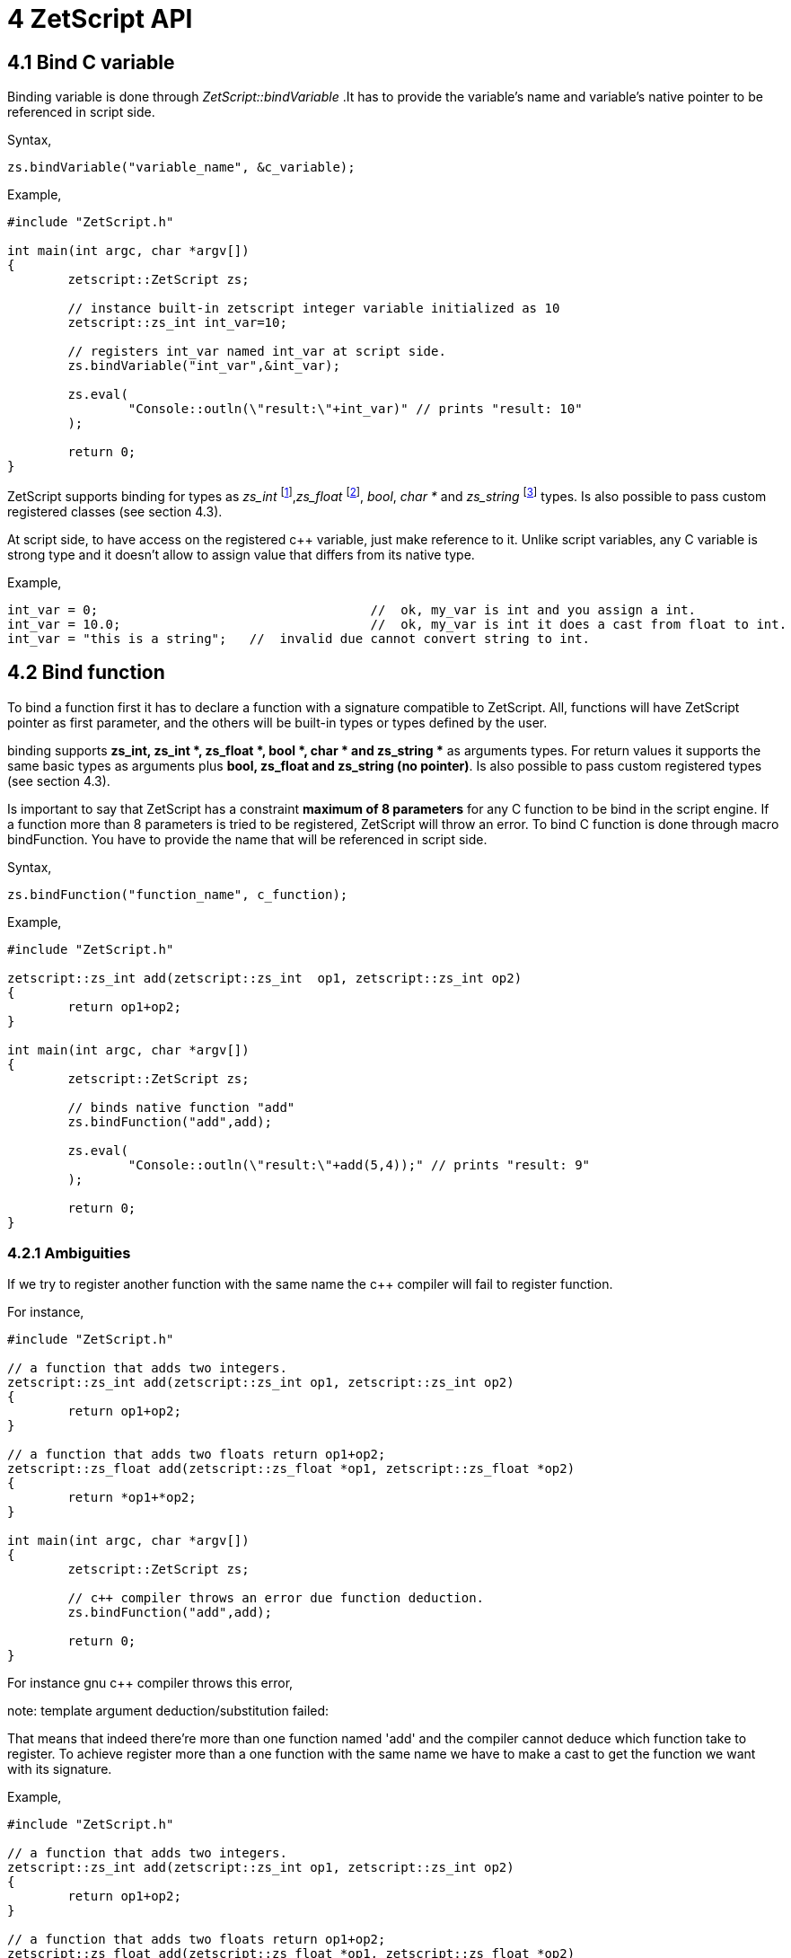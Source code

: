= 4 ZetScript API

== 4.1 Bind C variable

Binding variable is done through _ZetScript::bindVariable_ .It has to provide the variable's name and variable's native pointer to be referenced in script side. 

Syntax,

[source,c++]
zs.bindVariable("variable_name", &c_variable);

Example,

[source,c++]
----
#include "ZetScript.h"

int main(int argc, char *argv[])
{
	zetscript::ZetScript zs;  			
	
	// instance built-in zetscript integer variable initialized as 10
	zetscript::zs_int int_var=10;		
	
	// registers int_var named int_var at script side.
 	zs.bindVariable("int_var",&int_var); 
 	
 	zs.eval(
 		"Console::outln(\"result:\"+int_var)" // prints "result: 10"
 	);
 	
 	return 0;
}
----

ZetScript supports binding for types as _zs_int_ footnote:[zs_int is a buil-in type that acts as integer],_zs_float_ footnote:[zs_float is a built-in type that acts as float single-precision (default) or double-presicion ], _bool_, _char *_ and _zs_string_ footnote:[zs_string is built-in type that acts as string ] types. Is also possible to pass custom registered classes (see section 4.3).

At script side, to have access on the registered c++ variable, just make reference to it. Unlike script variables, any C variable is strong type and it doesn't allow to assign value that differs from its native type.

Example,

[source,zetscript]
int_var = 0; 					//  ok, my_var is int and you assign a int.
int_var = 10.0; 				//  ok, my_var is int it does a cast from float to int.
int_var = "this is a string"; 	//  invalid due cannot convert string to int.

== 4.2 Bind function

To bind a function first it has to declare a function with a signature compatible to ZetScript. All, functions will have ZetScript pointer as first parameter, and the others will be built-in types or types defined by the user. 

binding supports *zs_int, zs_int *, zs_float *, bool *, char * and zs_string ** as arguments types. For return values it supports the same basic types as arguments plus *bool, zs_float and zs_string (no pointer)*. Is also possible to pass custom registered types (see section 4.3).

Is important to say that ZetScript has a constraint *maximum of 8 parameters* for any C function to be bind in the script engine. If a function more than 8 parameters is tried to be registered, ZetScript will throw an error. To bind C function is done through macro bindFunction. You have to provide the name that will be referenced in script side.

Syntax,

[source,c++]
zs.bindFunction("function_name", c_function);

Example,

[source,c++]
----
#include "ZetScript.h"

zetscript::zs_int add(zetscript::zs_int  op1, zetscript::zs_int op2)
{
	return op1+op2;
}

int main(int argc, char *argv[])
{
	zetscript::ZetScript zs;
	
	// binds native function "add"
	zs.bindFunction("add",add);
	
 	zs.eval(
 		"Console::outln(\"result:\"+add(5,4));" // prints "result: 9"
 	);
	 
 	return 0;
} 
---- 
 
=== 4.2.1 Ambiguities

If we try to register another function with the same name the c++ compiler will fail to register function.

For instance,

[source, c++]
----
#include "ZetScript.h"

// a function that adds two integers.
zetscript::zs_int add(zetscript::zs_int op1, zetscript::zs_int op2)
{ 
	return op1+op2;
}

// a function that adds two floats return op1+op2;
zetscript::zs_float add(zetscript::zs_float *op1, zetscript::zs_float *op2)
{ 
	return *op1+*op2;
}

int main(int argc, char *argv[])
{
	zetscript::ZetScript zs;
	
	// c++ compiler throws an error due function deduction.
 	zs.bindFunction("add",add);
 	
 	return 0;
}
----

For instance gnu c++ compiler throws this error,

note: template argument deduction/substitution failed:

That means that indeed there're more than one function named 'add' and the compiler cannot deduce which function take to register. To achieve register more than a one function with the same name we have to make a cast to get the function we want with its signature.

Example,

[source,c++]
----
#include "ZetScript.h"

// a function that adds two integers.
zetscript::zs_int add(zetscript::zs_int op1, zetscript::zs_int op2)
{
	return op1+op2;
}

// a function that adds two floats return op1+op2;
zetscript::zs_float add(zetscript::zs_float *op1, zetscript::zs_float *op2)
{ 
	return *op1+*op2;
} 

int main(int argc, char *argv[])
{
	zetscript::ZetScript zs; 	

 	// register function add(int,int)
	zs.bindFunction("add",static_cast<int (*)(int,int)>(add));
	
	 // register function add(float *,float *)
 	zs.bindFunction("add",static_cast<float (*)(float *,float *)>(add));

 	zs.eval(
 		"Console::outln(\"result:\"+add(5,4));" // prints "result:9"
 		"Console::outln(\"result:\"+add(0.5,4.6));" // prints "result:5.1"
 	);
 
 	return 0;
}
----

== 4.3 Bind types

== 4.3.1 Bind static type

Binding a native class or type as static it means it's not instantiable in the script side , so it cannot use *new* keyword.
To bind type as static is done through *bindType* function by passing the type as template and the name that will be referenced in the script.

Example,

 zs.bindType<type_class>("name_class");
 
The following code shows an example of a registering a C++ class,

[source,c++]
----
class MyClass{
public:
	int data1;
	void init(int arg){
		printf("data1 is initialized as %i\n",arg);
		this->data1=arg;
	}

	void function1(int arg){
 		this->data1 = arg;
 		printf("c++ argument is %i\n",this->data1);
 	}
};
----
List 4.1

Using the list 4.1, to bind MyClass as static (i.e no instantiable) in script side is proceded as follows,

[source,c++]
----
void main(argc, char *argv[])
{
	zetscript::ZetScript zs;
	
 	//register MyClass as static (i.e no instantiable) in script side.
 	zs.bindType<MyClass>("MyClass");
 	
 	return 0;
 }
----

In the following example it evals a code to try instance MyClass type but it will throw an error that MyClass is not instanciable because is static,

[source,c++]
----
void main(argc, char *argv[])
{
	zetscript::ZetScript zs;
	
 	//register MyClass as static (i.e no instantiable) in script side.
 	zs.bindType<MyClass>("MyClass");

	 	
	// It throws an error that MyClass is not instanciable because is static
 	zs.eval(
 		"var myclass= new MyClass();"
 	);
 	
 	return 0;
 }
----

In order to use a MyClass instantiation it has to be done in the C++ aplication. 

For example,

[source,c++]
----

MyClass *my_class=NULL;

// interface function to get MyClass instantiation
MyClass *getMyClass(){
	return 	my_class;
}


void main(argc, char *argv[])
{
	zetscript::ZetScript zs;
	
	// create MyClass instantiation from C++
	my_class=new MyClass();
	
	
 	//register MyClass as static (i.e no instantiable) in script side.
 	zs.bindType<MyClass>("MyClass");
 	
 	 //register function interface to get MyClass instantiation
 	zs.bindFunction("getMyClass",getMyClass);
 	
 	
	// It get MyClass reference
 	zs.eval(
 		"var my_class= getMyClass();" 
 	);
 	
 	// delete MyClass instantiation from C++
 	delete my_class;
 	
 	return 0;
 }
----
 
Note: Is valuable to see that static types are safety because never are created in the script side, they are created by the C++ side 
 
== 4.3.2 Bind instantiable type

Binding class or type as instantiable means that can it be instanced in the script side by using *new* keyword. To bind a instantiable type is done through *bindType* passing the type as template,the name and the interface new/delete functions,

Example,

 zs.bindType<MyClass>("MyClass",new_function, delete_function);

Using the list 4.1, to bind MyClass as instanciable in script side is proceded as follows,

[source,c++]
----

MyClass *MyClass_New(){
	return new MyClass(); 
}

void MyClass_Delete(MyClass *_this){
	delete _this;
}


void main(argc, char *argv[])
{
	zetscript::ZetScript zs;

	//register MyClass as instantiable type in script side.
	zs.bindType<MyClass>("MyClass",MyClass_New,MyClass_Delete); 
	
	// It instances MyClass
 	zs.eval(
 		"var my_class= getMyClass();" 
 	);
	
	return 0;
}
----

 
=== 4.3.3 Delete C Class

ZetScript it has a garbage collector to delete unreferenced script variables when the end of scope is reached but it keeps alive its internal native pointer to avoid unintended segmentation faults. So to avoid memory leaks due this issue, the user has to delete manually any instanced C Class variable with delete keyword. The following code shows an example of using delete keyword,

 delete myclass; // script and c variable is destroyed.
 
 
 
=== 4.4 Bind members

=== 4.4.1 Bind Function Member

The binding of variable member is done like binding c function but in this case is done through the macro function register_C_FunctionMember. You have to provide the type class, the string name that will be referenced in script side and the function object reference.

register_C_FunctionMember<ObjectType>("function_name",&ObjectType::function_name);

As an example, the following code registers function member MyClass::function1 seen on List 4.1

register_C_FunctionMember<MyClass>("function1",&MyClass::function1);

And then it can access to function1 member through field access ('.')

var myclass= new MyClass(); 

myclass.function1(10); // prints "c++ argument is10"

=== 4.4.2 Bind function constructor

ZetScript always calls default C++ constructor when a variable is instanced with C++ type. ZetScript has no support of parameterized constructors but, instead, it can be done by registering a function with same name as the class name registered. As an example, the following code registers function member MyClass::init seen on List 4.1 as constructor3
,
register_C_FunctionMember<MyClass>("MyClass",&MyClass::init);

And then, when variable is intancedwe can instance the class passing a integer as parameter to the c contructor

var myclass= new MyClass(10); // prints "data1 is initialized as 10"

4.3.6 Inheritance

Inherited classes needs to know its base classes in order to register its parent variables
and symbols already registered with the functions already seen in the section 4.3.3 and
4.3.4 respectively. To tell the which base class has an inherited class is done through
class_C_baseof with two parameters: The first parameter as the inherited class type
and second parameter as its base class type.
Syntax,
class_C_baseof<class, base_class>();
If for example we want to register MyClassExtend and tell that is base of MyClass Is
done with the following snipped,
class MyClassExtend:public MyClass{
public:
 float data2;
 void function2(float * arg){
 this->data2 = *arg;
 printf("Float argument is %.02f\n",this->data2);
 }
};
register_C_Class<MyClassExtend>("MyClassExtend"); // register MyClassExtend
class_C_baseof<MyClassExtend,MyClass>();
List 4.2

3
 Note that the name of the function is the same as the name of the class



=== 4.4 Bind member variable

The binding of variable member is done through the macro function *bindMemberVariable*. You have to provide the type class, the string name that
will be referenced in script side and variable object reference.
Sintax,
register_C_VariableMember<ObjectType>("variable_name",&ObjectType::variable_name);
As an example, the following code register variable member MyClass::data1 seen on
List 4.1,
register_C_VariableMember<MyClass>("data1",&MyClass::data1);
And then it can access to data1 member through field access ('.')
var myclass= new MyClass();
print("data1"+myclass.data1);
 
 4.4 Inheritance script class from c++ class
An important feature of ZetScript is that it supports c++ class inheritance for any in
script class and the this (section 3.9) and super (seccion 3.9.5.1) keywords works as a
normal behavior
For example, we could inherit MyClassExtend from 4.2 that is shown in the following
code,
class ScriptMyClassExtended: MyClassExtend{
 function function1(arg1){
 print("script argument is "+arg1)
 super(this.data1+arg1); // calls function1 c++
 }
}
var myclass=new ScriptMyClassExtend(10);
Myclass.function1(5);
It prints,
data1 is initialized as 10
script argument is 5
c++ argument is 15 

Complete example
#include "CZetScript.h"
using namespace zetscript;
class MyClass{
public:
 int data1;
 void init(int arg){
 printf("data1 is initialized as %i\n",arg);
 this->data1=arg;
 }
 void function1(int arg){
 this->data1 = arg;
 printf("c++ argument is %i\n",this->data1);
 }
};
class MyClassExtend:public MyClass{
public:
 float data2;
 void function2(float *arg){
 this->data2 = *arg;
 printf("Float argument is %.02f\n",this->data2);
 }
};
int main(){
 CZetScript *zs = CZetScript::getInstance(); // instance zetscript

 register_C_Class<MyClass>("MyClass"); //register MyClass as MyClass in script side
 register_C_Class< MyClassExtend >("MyClassExtend"); // register MyClassExtend
 class_C_baseof<MyClassExtend,MyClass>();

 // register MyClass::constructor
 register_C_FunctionMember<MyClass>("MyClass",&MyClass::init);
 //reg MyClass:: data1
 register_C_VariableMember<MyClass>("data1",&MyClass::data1);
 //reg MyClass:: function1
 register_C_FunctionMember<MyClass>("function1",&MyClass::function1);

 // eval print
 if(!zs->eval(
 "class ScriptMyClassExtend: MyClassExtend{\n"
 "function function1(arg1){\n"
 "print(\"script argument is \"+arg1);\n"
 "super(this.data1+arg1); // calls function1 c++\n"
 "}\n"
 "};\n"
 "var myclass=new ScriptMyClassExtend(10);\n"
 "myclass.function1(5);\n"
 "delete myclass; // script and c variable is destroyed.\n"
 )){
 fprintf(stderr,CZetScript::getInstance()->getErrorMsg());
 }
 return 0;
}

4.5 Call script function in C++
To bind script call in c++ it can be done through bind_function passing the function type
as template parameter and the function name as parameter4
. It can bind a script
function member from an already instanced object.
Example,
#include "CZetScript.h"
using namespace zetscript;
int main(){
 CZetScript *zs = CZetScript::getInstance(); // instance zetscript
 zs->eval(
 "class Test{"
 " var data1;"
 " function function1(arg){"
 " print(\"calling Test.Function:\"+arg);"
 " }"
 "};"
 ""
 "function delete_test(){"
 " delete test;"
 " print(\"test variable was deleted\");"
 "}"
 ""
 "var test=new Test();"
 );
 // delete_test function is evaluated now test variable is instanced as Test type, so it can
 // bind test.function1

// instance function delete_test function.
std::function<void()> * delete_test=bind_function<void()>("delete_test");
// instance member function test.function1.
std::function<void(int)> * test_function1=bind_function<void (int)>("test.function1");
 (*test_function1)(10); // it calls "test.function" member function with 10 as parameter.
 (*delete_test)(); // it calls "delete_test" function with no parameters
 // delete functions when they are used anymore
 delete test_function1;
 delete delete_test;
}

4 C++ function binding is limited by a maximum of 6 parameters

5 Metamethods
Metamethods are special functions members that links with operators seen on section
section 3.6. ZetScript metamethods can be static or member function5
 depending
whether the operation affects or not the object itself.
ZetScript supports the following metamethods:
* _equ
* _not_equ
* _lt
* _lte
* _gt
* _gte
* _not
* _neg
* _add
* _div
* _mul
* _mod
* _and
* _or
* _xor
* _shl
* _shr
* _set

5
 On script side, static function is defined as member function, but user should not access on
variable/function members as well it happens on c++ static function.


5.1 _equ (aka ==)
@Description: Performs relational equal operation.
@Param1 : 1st operand.
@Param2 : 2nd operand.
@Returns : true if equal, false otherwise.
Script Example
Example how to use _equ metamethod within script class,
class MyNumber{
 var num;
 function MyNumber(_n){
 this.num=_n;
 }
 function _equ(op1, op2){
 return op1.num==op2.num;
 }
};
var n1 = new MyNumber (1), n2=new MyNumber (1);

if(n1==n2){ // we use here the metamethod ==
 print("n1 ("+n1.num+") is equal to n2 ("+n2.num+")");
} 

C++ Example
The same it can be done with C++. The C++ metamethod function associated with
must be static.
#include "CZetScript.h"
using namespace zetscript;
class MyNumber{
public:
 int num;
 MyNumber(){
 this->num=0;
 }
 void set(int _n){
 this->num=_n;
 }
 static bool _equ(MyNumber *op1, MyNumber *op2){
 return op1->num == op2->num;
 }
};
int main(){
 CZetScript *zs = CZetScript::getInstance();
 // register class MyNumber
 register_C_Class<MyNumber>("MyNumber");
 // register variable member num
 register_C_VariableMember<MyNumber>("num",&MyNumber::num);
 // register constructor through function MyNumber::set
 register_C_FunctionMember<MyNumber>("MyNumber",&MyNumber:: set);
 // register static function _equ as metamethod
 register_C_StaticFunctionMember<MyNumber>("_equ",&MyNumber::_equ);
 if(!zs->eval(
"var n1 = new MyNumber (1), n2=new MyNumber (1); \n "
"if(n1==n2){ // we use here the metamethod ==\n "
" print(\"n1 (\"+n1.num+\") is equal to n2 (\"+n2.num+\")\");\n "
"}\n"
 )){
 fprintf(stderr,ZS_GET_ERROR_MSG());
 }
 return 0;
}

5.2 _nequ (aka !=)
@Description: Performs relational not equal operation.
@Param1 : 1st operand.
@Param2 : 2nd operand.
@Returns : true if not equal, false otherwise.
Script Example
Example how to use _nequ metamethod within script class,
class MyNumber{
 var num;
 function MyNumber(_n){
 this.num=_n;
 }
 function _nequ(op1, op2){
 return op1.num!=op2.num;
 }
};
var n1 = new MyNumber (1), n2=new MyNumber (0);
if(n1!=n2){
 print("n1 ("+n1.num+") is not equal to n2 ("+n2.num+")");
} 

C++ Example
The same it can be done with C++. The C++ metamethod function associated with
must be static.
#include "CZetScript.h"
using namespace zetscript;
class MyNumber{
public:
 int num;
 MyNumber(){
 this->num=0;
 }
 void set(int _n){
 this->num=_n;
 }
 static bool _nequ(MyNumber *op1, MyNumber *op2){
 return op1->num != op2->num;
 }
};
int main(){
 CZetScript *zs = CZetScript::getInstance();
 // register class MyNumber
 register_C_Class<MyNumber>("MyNumber");
 // register variable member num
 register_C_VariableMember<MyNumber>("num",&MyNumber::num);
 // register constructor through function MyNumber::set
 register_C_FunctionMember<MyNumber>("MyNumber",&MyNumber:: set);
 // register static function _not_equ as metamethod
 register_C_StaticFunctionMember<MyNumber>("_nequ",&MyNumber::_nequ);
 if(!zs->eval(
"var n1 = new MyNumber (1), n2=new MyNumber (0); \n "
"if(n1!=n2){ // we use here the metamethod != \n "
" print(\"n1 (\"+n1.num+\") is not equal to n2 (\"+n2.num+\")\");\n "
"}\n"
 )){
 fprintf(stderr,ZS_GET_ERROR_MSG());
 }
 return 0;
} 

5.3 _lt (aka <)
@Description: Performs relational less equal operation.
@Param1 : 1st operand.
@Param2 : 2nd operand.
@Returns : true if less equal, false otherwise.
Script Example
Example how to use _lt metamethod within script class,
class MyNumber{
 var num;
 function MyNumber(_n){
 this.num=_n;
 }
 function _lt(op1, op2){
 return op1.num<op2.num;
 }
};
var n1 = new MyNumber (0), n2=new MyNumber (1);
if(n1<n2){
 print("n1 ("+n1.num+") is less than n2 ("+n2.num+")");
} 

C++ Example
The same it can be done with C++. The C++ metamethod function associated with
must be static.
#include "CZetScript.h"
using namespace zetscript;
class MyNumber{
public:
 int num;
 MyNumber(){
 this->num=0;
 }
 void set(int _n){
 this->num=_n;
 }
 static bool _lt(MyNumber *op1, MyNumber *op2){
 return op1->num < op2->num;
 }
};
int main(){
 CZetScript *zs = CZetScript::getInstance();
 // register class MyNumber
 register_C_Class<MyNumber>("MyNumber");
 // register variable member num
 register_C_VariableMember<MyNumber>("num",&MyNumber::num);
 // register constructor through function MyNumber::set
 register_C_FunctionMember<MyNumber>("MyNumber",&MyNumber:: set);
 // register static function _lt as metamethod
 register_C_StaticFunctionMember<MyNumber>("_lt",&MyNumber::_lt);
 if(!zs->eval(
 "var n1 = new MyNumber (0), n2=new MyNumber (1);\n"
"if(n1<n2){ \n "
" print(\"n1 (\"+n1.num+\") is less than n2 (\"+n2.num+\")\");\n "
"}\n"
 )){
 fprintf(stderr,ZS_GET_ERROR_MSG());
 }
 return 0;
}

5.4 _lte (aka <=)
@Description: Performs relational less equal operation.
@Param1 : 1st operand.
@Param2 : 2nd operand.
@Returns : true if less equal, false otherwise.
Script Example
Example how to use _lte metamethod within script class,
class MyNumber{
 var num;
 function MyNumber(_n){
 this.num=_n;
 }
 function _lte(op1, op2){
 return op1.num<=op2.num;
 }
};
var n1 = new MyNumber (1), n2=new MyNumber (1);
if(n1<=n2){
 print("n1 ("+n1.num+") is less equal than n2 ("+n2.num+")");
} 

C++ Example
The same it can be done with C++. The C++ metamethod function associated with
must be static.
#include "CZetScript.h"
using namespace zetscript;
class MyNumber{
public:
 int num;
 MyNumber(){
 this->num=0;
 }
 void set(int _n){
 this->num=_n;
 }
 static bool _lte (MyNumber *op1, MyNumber *op2){
 return op1->num <= op2->num;
 }
};
int main(){
 CZetScript *zs = CZetScript::getInstance();
 // register class MyNumber
 register_C_Class<MyNumber>("MyNumber");
 // register variable member num
 register_C_VariableMember<MyNumber>("num",&MyNumber::num);
 // register constructor through function MyNumber::set
 register_C_FunctionMember<MyNumber>("MyNumber",&MyNumber:: set);
 // register static function _lte as metamethod
 register_C_StaticFunctionMember<MyNumber>("_lte",&MyNumber::_lte);
 if(!zs->eval(
"var n1 = new MyNumber (1), n2=new MyNumber (1);\n"
"if(n1<=n2){\n"
" print(\"n1 (\"+n1.num+\") is less equal than n2 (\"+n2.num+\")\");\n"
"}\n"
 )){
 fprintf(stderr,ZS_GET_ERROR_MSG());
 }
 return 0;
}

5.5 _gt (aka >)
@Description: Performs relational greater operation.
@Param1 : 1st operand.
@Param2 : 2nd operand.
@Returns : true if greater, false otherwise.
Script Example
Example how to use _gt metamethod within script class,
class MyNumber{
 var num;
 function MyNumber(_n){
 this.num=_n;
 }
 function _gt(op1, op2){
 return op1.num>op2.num;
 }
};
var n1 = new MyNumber (1), n2=new MyNumber (0);
if(n1>n2){
 print("n1 ("+n1.num+") is greater than n2 ("+n2.num+")");
}

C++ Example
The same it can be done with C++. The C++ metamethod function associated with
must be static.
#include "CZetScript.h"
using namespace zetscript;
class MyNumber{
public:
 int num;
 MyNumber(){
 this->num=0;
 }
 void set(int _n){
 this->num=_n;
 }
 static bool _gt(MyNumber *op1, MyNumber *op2){
 return op1->num > op2->num;
 }
};
int main(){
 CZetScript *zs = CZetScript::getInstance();
 // register class MyNumber
 register_C_Class<MyNumber>("MyNumber");
 // register variable member num
 register_C_VariableMember<MyNumber>("num",&MyNumber::num);
 // register constructor through function MyNumber::set
 register_C_FunctionMember<MyNumber>("MyNumber",&MyNumber:: set);
 // register static function _gt as metamethod
 register_C_StaticFunctionMember<MyNumber>("_gt",&MyNumber::_gt);
 if(!zs->eval(
"var n1 = new MyNumber (1), n2=new MyNumber (0);\n"
"if(n1>n2){ \n"
" print(\"n1 (\"+n1.num+\") is greater than n2 (\"+n2.num+\")\");\n"
"}\n"
 )){
 fprintf(stderr,ZS_GET_ERROR_MSG());
 }
 return 0;
}

5.6 _gte (aka >=)
@Description: Performs relational greater equal operation.
@Param1 : 1st operand.
@Param2 : 2nd operand.
@Returns : true if greater equal, false otherwise.
Script Example
Example how to use _gte metamethod within script class,
class MyNumber{
 var num;
 function MyNumber(_n){
 this.num=_n;
 }
 function _gte(op1, op2){
 return op1.num>=op2.num;
 }
};
var n1 = new MyNumber (1), n2=new MyNumber (1);
if(n1>=n2){
 print("n1 ("+n1.num+") is greater equal than n2 ("+n2.num+")");
} 

C++ Example
The same it can be done with C++. The C++ metamethod function associated with
must be static.
#include "CZetScript.h"
using namespace zetscript;
class MyNumber{
public:
 int num;
 MyNumber(){
 this->num=0;
 }
 void set(int _n){
 this->num=_n;
 }
 static bool _gte(MyNumber *op1, MyNumber *op2){
 return op1->num >= op2->num;
 }
};
int main(){
 CZetScript *zs = CZetScript::getInstance();
 // register class MyNumber
 register_C_Class<MyNumber>("MyNumber");
 // register variable member num
 register_C_VariableMember<MyNumber>("num",&MyNumber::num);
 // register constructor through function MyNumber::set
 register_C_FunctionMember<MyNumber>("MyNumber",&MyNumber:: set);
 // register static function _gte as metamethod
 register_C_StaticFunctionMember<MyNumber>("_gte",&MyNumber::_gte);
 if(!zs->eval(
"var n1 = new MyNumber (1), n2=new MyNumber (1); \n "
"if(n1>=n2){ \n "
" print(\"n1 (\"+n1.num+\") is greater equal than n2 (\"+n2.num+\")\");\n "
"}\n"
 )){
 fprintf(stderr,ZS_GET_ERROR_MSG());
 }
 return 0;
}

5.7 static _not (aka !)
@Description: Performs a not operation.
@Param1 : Object custom class type.
@Returns : A Boolean type as a result of not operation.
Script Example
Example how to use _not metamethod within script class,
class MyBoolean{
 var b;

 function MyBoolean(_b){
 this.b=_b;
 }
 function _not(_op){
 return !_op.b;
 }
};
var b = new MyBoolean (false);
if(!b){
 print("b was false");
} 

C++ Example
The same it can be done with C++. The C++ metamethod function associated with
must be static.
#include "CZetScript.h"
using namespace zetscript;
class MyBoolean{
public:
 bool b;
 MyBoolean (){
 this->b=false;
 }
 void set(bool _b){
 this->b=_b;
 }
 static bool _not(MyBoolean *op1){
 return !op1->b;
 }
};
int main(){
 CZetScript *zs = CZetScript::getInstance();
 // register class MyNumber
 register_C_Class< MyBoolean >("MyBoolean");
 // register variable member num
 register_C_VariableMember<MyBoolean>("b", &MyBoolean::b);
 // register constructor through function MyNumber::set
 register_C_FunctionMember<MyBoolean>("MyBoolean", &MyBoolean:: set);
 // register static function _not as metamethod
 register_C_StaticFunctionMember<MyBoolean>("_not", &MyBoolean::_not);
 if(!zs->eval(
"var b = new MyBoolean (false);\n"
"if(!b){ \n"
" print(\"b was false\");\n"
"}\n"
 )){
 fprintf(stderr,ZS_GET_ERROR_MSG());
 }
 return 0;
} 

5.8 _neg (aka -)
@Description: Performs negate operation.
@Param1 : operand to negate.
@Returns : A new object custom class type with result of negate
operation.
Script Example
Example how to use _neg metamethod within script class,
class MyNumber{
 var num;
 function MyNumber(_n){
 this.num=_n;
 }
 function _neg(op1){
 return new MyNumber(-op1.num);
 }
};
var n1 = new MyNumber (1);
var n2 = -n1;
print("neg of n1 ("+n1.num+") is ("+n2.num+")"); 


C++ Example
The same it can be done with C++. The C++ metamethod function associated with
must be static.
#include "CZetScript.h"
using namespace zetscript;
class MyNumber{
public:
 int num;
 MyNumber(){
 this->num=0;
 }
 MyNumber(int _num){
 this->num=_num;
 }
 void set(int _n){
 this->num=_n;
 }
 static MyNumber * _neg(MyNumber *op1){
 return new MyNumber(-op1->num);
 }
};
int main(){
 CZetScript *zs = CZetScript::getInstance();
 // register class MyNumber
 register_C_Class<MyNumber>("MyNumber");
 // register variable member num
 register_C_VariableMember<MyNumber>("num",&MyNumber::num);
 // register constructor through function MyNumber::set
 register_C_FunctionMember<MyNumber>("MyNumber",&MyNumber:: set);
 // register static function _neg as metamethod
 register_C_StaticFunctionMember<MyNumber>("_neg",&MyNumber::_neg);
 if(!zs->eval (
"var n1 = new MyNumber (1);\n"
"var n2 = -n1;\n"
"print(\"neg of n1 (\"+n1.num+\") is (\"+n2.num+\")\");\n"
 )){
 fprintf(stderr,ZS_GET_ERROR_MSG());
 }
 return 0;
}

5.9 _add (aka +)
@Description: Performs add operation.
@Param1 : 1st operand.
@Param2 : 2nd operand.
@Returns : A new object custom class type with result add operation.
Script Example
Example how to use _add metamethod within script class,
class MyNumber{
 var num;
 function MyNumber(_n){
 this.num=_n;
 }
 function _add(op1,op2){
 return new MyNumber(op1.num+op2.num);
 }
};
var n1 = new MyNumber (20);
var n2 = new MyNumber (10);
var n3 =n1+n2;
print("n1 ("+n1.num+") n2 ("+n2.num+") = "+n3.num);

C++ Example
The same it can be done with C++. The C++ metamethod function associated with
must be static.
#include "CZetScript.h"
using namespace zetscript;
class MyNumber{
public:
 int num;
 MyNumber(){
 this->num=0;
 }
 MyNumber(int _n){
 this->num=_n;
 }
 void set(int _n){
 this->num=_n;
 }
 static MyNumber * _add(MyNumber *op1, MyNumber *op2){
 return new MyNumber(op1->num + op2->num);
 }
};
int main(){
 CZetScript *zs = CZetScript::getInstance();
 // register class MyNumber
 register_C_Class<MyNumber>("MyNumber");
 // register variable member num
 register_C_VariableMember<MyNumber>("num",&MyNumber::num);
 // register constructor through function MyNumber::set
 register_C_FunctionMember<MyNumber>("MyNumber",&MyNumber:: set);
 // register static function _add as metamethod
 register_C_StaticFunctionMember<MyNumber>("_add",&MyNumber::_add);
 if(!zs->eval(
"var n1 = new MyNumber (20);\n"
"var n2 = new MyNumber (10); \n"
"var n3 =n1+n2; \n "
"print(\"n1 (\"+n1.num+\") + n2 (\"+n2.num+\") = \"+n3.num);\n"
 )){
 fprintf(stderr,ZS_GET_ERROR_MSG());
 }
 return 0;
} 

5.10 _div (aka /)
@Type: Static
@Description: Performs divide operation.
@Param1 : 1st operand.
@Param2 : 2nd operand.
@Returns : A new object custom class type with result divide
operation.
Script Example
Example how to use metamethod _div within script class,
class MyNumber{
 var num;
 function MyNumber(_n){
 this.num=_n;
 }
 function _div(op1,op2){
 return new MyNumber(op1.num/op2.num);
 }
};
var n1 = new MyNumber (20);
var n2 = new MyNumber (10);
var n3 =n1/n2;
print("n1 ("+n1.num+") / n2 ("+n2.num+") = "+n3.num);


C++ Example
The same it can be done with C++. The C++ metamethod function associated with
must be static.
#include "CZetScript.h"
using namespace zetscript;
class MyNumber{
public:
 int num;
 MyNumber(){
 this->num=0;
 }
 MyNumber(int _n){
 this->num=_n;
 }
 void set(int _n){
 this->num=_n;
 }
 static MyNumber *_div(MyNumber *op1, MyNumber *op2){
 return new MyNumber(op1->num / op2->num);
 }
};
int main(){
 CZetScript *zs = CZetScript::getInstance();
 // register class MyNumber
 register_C_Class<MyNumber>("MyNumber");
 // register variable member num
 register_C_VariableMember<MyNumber>("num",&MyNumber::num);
 // register constructor through function MyNumber::set
 register_C_FunctionMember<MyNumber>("MyNumber",&MyNumber:: set);
 // register static function _div as metamethod
 register_C_StaticFunctionMember<MyNumber>("_div",&MyNumber::_div);
 if(!zs->eval(
"var n1 = new MyNumber (20);\n"
"var n2 = new MyNumber (10);\n"
"var n3 =n1/n2;\n"
"\n"
"print(\"n1 (\"+n1.num+\") / n2 (\"+n2.num+\") = \"+n3.num);\n"
 )){
 fprintf(stderr,ZS_GET_ERROR_MSG());
 }
 return 0;
}

5.11 _mul (aka *)
@Type: Static
@Description: Performs multiply operation.
@Param1 : 1st operand.
@Param2 : 2nd operand.
@Returns : A new object custom class type with result multiply
operation.
Script Example
Example how to use _mul metamethod within script class,
class MyNumber{
 var num;
 function MyNumber(_n){
 this.num=_n;
 }
 function _mul(op1,op2){
 return new MyNumber(op1.num*op2.num);
 }
};
var n1 = new MyNumber (20);
var n2 = new MyNumber (10);
var n3 =n1*n2;
print("n1 ("+n1.num+") * n2 ("+n2.num+") = "+n3.num);

C++ Example
The same it can be done with C++. The C++ metamethod function associated with
must be static.
#include "CZetScript.h"
using namespace zetscript;
class MyNumber{
public:
 int num;
 MyNumber(){
 this->num=0;
 }
 MyNumber(int _n){
 this->num=_n;
 }
 void set(int _n){
 this->num=_n;
 }
 static MyNumber *_mul(MyNumber *op1, MyNumber *op2){
 return new MyNumber(op1->num * op2->num);
 }
};
int main(){
 CZetScript *zs = CZetScript::getInstance();
 // register class MyNumber
 register_C_Class<MyNumber>("MyNumber");
 // register variable member num
 register_C_VariableMember<MyNumber>("num",&MyNumber::num);
 // register constructor through function MyNumber::set
 register_C_FunctionMember<MyNumber>("MyNumber",&MyNumber:: set);
 // register static function _mul as metamethod
 register_C_StaticFunctionMember<MyNumber>("_mul",&MyNumber::_mul);
 if(!zs->eval(
"var n1 = new MyNumber (20);\n"
"var n2 = new MyNumber (10);\n"
"var n3 =n1*n2;\n"
"\n"
"print(\"n1 (\"+n1.num+\") * n2 (\"+n2.num+\") = \"+n3.num);\n"
 )){
 fprintf(stderr,ZS_GET_ERROR_MSG());
 }
 return 0;
}

5.12 _mod (aka %)
@Description: Performs modulus operation.
@Param1 : 1st operand.
@Param2 : 2nd operand.
@Returns : A new object custom class type with result modulus
operation.
Script Example
Example how to use _mod metamethod within script class,
class MyNumber{
 var num;
 function MyNumber(_n){
 this.num=_n;
 }
 function _mod(op1,op2){
 return new MyNumber(op1.num%op2.num);
 }
};
var n1 = new MyNumber (20);
var n2 = new MyNumber (15);
var n3 =n1%n2;
print("n1 ("+n1.num+") % n2 ("+n2.num+") = "+n3.num);


C++ Example
The same it can be done with C++. The C++ metamethod function associated with
must be static.
#include "CZetScript.h"
using namespace zetscript;
class MyNumber{
public:
 int num;
 MyNumber(){
 this->num=0;
 }
 MyNumber(int _n){
 this->num=_n;
 }
 void set(int _n){
 this->num=_n;
 }
 static MyNumber *_mod(MyNumber *op1, MyNumber *op2){
 return new MyNumber(op1->num % op2->num);
 }
};
int main(){
 CZetScript *zs = CZetScript::getInstance();
 // register class MyNumber
 register_C_Class<MyNumber>("MyNumber");
 // register variable member num
 register_C_VariableMember<MyNumber>("num",&MyNumber::num);
 // register constructor through function MyNumber::set
 register_C_FunctionMember<MyNumber>("MyNumber",&MyNumber:: set);
 // register static function _mod as metamethod
 register_C_StaticFunctionMember<MyNumber>("_mod",&MyNumber::_mod);
 if(!zs->eval(
"var n1 = new MyNumber (20);\n"
"var n2 = new MyNumber (15);\n"
"var n3 =n1%n2;\n"
"\n"
"print(\"n1 (\"+n1.num+\") % n2 (\"+n2.num+\") = \"+n3.num);\n"
 )){
 fprintf(stderr,ZS_GET_ERROR_MSG());
 }
 return 0;
}

5.13 _and (aka &)
@Description: Performs binary and operation between two integer
operands.
@Param1 : 1st operand.
@Param2 : 2nd operand.
@Returns : A new object custom class type with result of binary and
operation.
Script Example
Example how to use _and metamethod within script class,
class MyNumber{
 var num;
 function MyNumber(_n){
 this.num=_n;
 }
 function _and(op1,op2){
 return new MyNumber(op1.num&op2.num);
 }
};
var n1 = new MyNumber (0xff);
var n2 = new MyNumber (0x0f);
var n3 =n1&n2;
print("n1 ("+n1.num+") & n2 ("+n2.num+") = "+n3.num); 

C++ Example
The same it can be done with C++. The C++ metamethod function associated with
must be static.
#include "CZetScript.h"
using namespace zetscript;
class MyNumber{
public:
 int num;
 MyNumber(){
 this->num=0;
 }
 MyNumber(int _n){
 this->num=_n;
 }
 void set(int _n){
 this->num=_n;
 }
 static MyNumber * _and(MyNumber *op1, MyNumber *op2){
 return new MyNumber (op1->num & op2->num);
 }
};
int main(){
 CZetScript *zs = CZetScript::getInstance();
 // register class MyNumber
 register_C_Class<MyNumber>("MyNumber");
 // register variable member num
 register_C_VariableMember<MyNumber>("num",&MyNumber::num);
 // register constructor through function MyNumber::set
 register_C_FunctionMember<MyNumber>("MyNumber",&MyNumber:: set);
 // register static function _and as metamethod
 register_C_StaticFunctionMember<MyNumber>("_and",&MyNumber::_and);
 if(!zs->eval(
"var n1 = new MyNumber (0xff);\n"
"var n2 = new MyNumber (0x0f);\n"
"var n3 =n1&n2;\n"
"\n"
"print(\"n1 (\"+n1.num+\") & n2 (\"+n2.num+\") = \"+n3.num);\n"
 )){
 fprintf(stderr,ZS_GET_ERROR_MSG());
 }
 return 0;
} 

5.14 _or (aka |)
@Description: Performs binary or operation between two integer
operands.
@Param1 : 1st operand.
@Param2 : 2nd operand.
@Returns : A new object custom class type with result of binary or
operation.
Script Example
Example how to use _or metamethod within script class,
class MyNumber{
 var num;
 function MyNumber(_n){
 this.num=_n;
 }
 function _or(op1,op2){
 return new MyNumber(op1.num|op2.num);
 }
};
var n1 = new MyNumber (0xf0);
var n2 = new MyNumber (0x0f);
var n3 =n1|n2;
print("n1 ("+n1.num+") | n2 ("+n2.num+") = "+n3.num);


C++ Example
The same it can be done with C++. The C++ metamethod function associated with
must be static.
#include "CZetScript.h"
using namespace zetscript;
class MyNumber{
public:
 int num;
 MyNumber(){
 this->num=0;
 }
 MyNumber(int _n){
 this->num=_n;
 }
 void set(int _n){
 this->num=_n;
 }
 static MyNumber * _or(MyNumber *op1, MyNumber *op2){
 return new MyNumber(op1->num | op2->num);
 }
};
int main(){
 CZetScript *zs = CZetScript::getInstance();
 // register class MyNumber
 register_C_Class<MyNumber>("MyNumber");
 // register variable member num
 register_C_VariableMember<MyNumber>("num",&MyNumber::num);
 // register constructor through function MyNumber::set
 register_C_FunctionMember<MyNumber>("MyNumber",&MyNumber:: set);
 // register static function _or as metamethod
 register_C_StaticFunctionMember<MyNumber>("_or",&MyNumber::_or);
 if(!zs->eval(
"var n1 = new MyNumber (0xf0);\n"
"var n2 = new MyNumber (0x0f);\n"
"var n3 =n1|n2;\n"
"\n"
"print(\"n1 (\"+n1.num+\") | n2 (\"+n2.num+\") = \"+n3.num);\n"
 )){
 fprintf(stderr,ZS_GET_ERROR_MSG());
 }
 return 0;
} 

5.15_xor (aka ^)
@Description: Performs a binary xor operation between two integer
operands.
@Param1 : 1st operand.
@Param2 : 2nd operand.
@Returns : A new object custom class type with result of binary xor
operation.
Script Example
Example how to use _xor metamethod within script class,
class MyNumber{
 var num;
 function MyNumber(_n){
 this.num=_n;
 }
 function _xor(op1,op2){
 return new MyNumber(op1.num^op2.num);
 }
};
var n1 = new MyNumber (0xf1);
var n2 = new MyNumber (0x0f);
var n3 =n1^n2;
print("n1 ("+n1.num+") ^ n2 ("+n2.num+") = "+n3.num);


C++ Example
The same it can be done with C++. The C++ metamethod function associated with
must be static.
#include "CZetScript.h"
using namespace zetscript;
class MyNumber{
public:
 int num;
 MyNumber(){
 this->num=0;
 }
 MyNumber(int _n){
 this->num=_n;
 }
 void set(int _n){
 this->num=_n;
 }
 static MyNumber *_xor(MyNumber *op1, MyNumber *op2){
 return new MyNumber(op1->num ^ op2->num);
 }
};
int main(){
 CZetScript *zs = CZetScript::getInstance();
 // register class MyNumber
 register_C_Class<MyNumber>("MyNumber");
 // register variable member num
 register_C_VariableMember<MyNumber>("num",&MyNumber::num);
 // register constructor through function MyNumber::set
 register_C_FunctionMember<MyNumber>("MyNumber",&MyNumber:: set);
 // register static function _xor as metamethod
 register_C_StaticFunctionMember<MyNumber>("_xor",&MyNumber::_xor);
 if(!zs->eval(
"var n1 = new MyNumber (0xf1);\n"
"var n2 = new MyNumber (0x0f);\n"
"var n3 =n1^n2;"
"\n"
"print(\"n1 (\"+n1.num+\") ^ n2 (\"+n2.num+\") = \"+n3.num);\n"
 )){
 fprintf(stderr,ZS_GET_ERROR_MSG());
 }
 return 0;
}

5.16 _shl (aka <<)
@Description: Performs shift left operation.
@Param1 : Variable to apply shift left.
@Param2 : Tells number shifts to the left.
@Returns : A new object custom class type with n shifts left
operation.
Script Example
Example how to use _shl metamethod within script class,
class MyNumber{
 var num;
 function MyNumber(_n){
 this.num=_n;
 }
 function _shl(op1, n_shifts){
 return new MyNumber(op1.num<< n_shifts);
 }
};
var n1 = new MyNumber (0x1);
var n2 = n1 << 3;
print("n1 ("+n1.num+") << 3 = "+n2.num);

C++ Example
The same it can be done with C++. The C++ metamethod function associated with
must be static.
#include "CZetScript.h"
using namespace zetscript;
class MyNumber{
public:
 int num;
 MyNumber(){
 this->num=0;
 }
 MyNumber(int _n){
 this->num=_n;
 }
 void set(int _n){
 this->num=_n;
 }
 static MyNumber *_shl(MyNumber *op1, int n_shifts){
 return new MyNumber(op1->num << n_shifts);
 }
};
int main(){
 CZetScript *zs = CZetScript::getInstance();
 // register class MyNumber
 register_C_Class<MyNumber>("MyNumber");
 // register variable member num
 register_C_VariableMember<MyNumber>("num",&MyNumber::num);
 // register constructor through function MyNumber::set
 register_C_FunctionMember<MyNumber>("MyNumber",&MyNumber:: set);
 // register static function _shl as metamethod
 register_C_StaticFunctionMember<MyNumber>("_shl",&MyNumber::_shl);
 if(!zs->eval(
"var n1 = new MyNumber (0x1);\n"
"var n2 = n1 << 3;\n"
"\n"
"print(\"n1 (\"+n1.num+\") << 3 = \"+n2.num);\n"
 )){
 fprintf(stderr,ZS_GET_ERROR_MSG());
 }
 return 0;
}

5.17 _shr (aka >>)
@Description: Performs shift right operation.
@Param1 : Variable to apply shift right.
@Param2 : Tells number shifts to the right.
@Returns : A new object custom class type with n shifts right
operation.
Script Example
Example how to use _shr metamethod within script class,
class MyNumber{
 var num;
 function MyNumber(_n){
 this.num=_n;
 }
 function _shr(op1,n_shifts){
 return new MyNumber(op1.num>>n_shifts);
 }
};
var n1 = new MyNumber (0xf);
var n2 = n1 >> 2;
print("n1 ("+n1.num+") >> 2 = "+n2.num);


C++ Example
The same it can be done with C++. The C++ metamethod function associated with
must be static.
#include "CZetScript.h"
using namespace zetscript;
class MyNumber{
public:
 int num;
 MyNumber(){
 this->num=0;
 }
 MyNumber(int _n){
 this->num=_n;
 }
 void set(int _n){
 this->num=_n;
 }
 static MyNumber * _shr(MyNumber *op1,int n_shifts){
 return new MyNumber(op1->num >> n_shifts);
 }
};
int main(){
 CZetScript *zs = CZetScript::getInstance();
 // register class MyNumber
 register_C_Class<MyNumber>("MyNumber");
 // register variable member num
 register_C_VariableMember<MyNumber>("num",&MyNumber::num);
 // register constructor through function MyNumber::set
 register_C_FunctionMember<MyNumber>("MyNumber",&MyNumber:: set);
 // register static function _shr as metamethod
 register_C_StaticFunctionMember<MyNumber>("_shr",&MyNumber::_shr);
 if(!zs->eval(
"var n1 = new MyNumber (0xf);\n"
"var n2 = n1 >> 2;\n"
"\n"
"print(\"n1 (\"+n1.num+\") >> 2 = \"+n2.num);\n"
 )){
 fprintf(stderr,ZS_GET_ERROR_MSG());
 }
 return 0;
}

5.19 _set (aka =)
@Description: Performs a set operation6.
@Param1 : Source variable to set.
@Returns : None.
Script Example
We present a simple example how to use set metamethod within script class. In the set
metamethod we can filter which type of parameter input is to perform the right
operation and stop execution with error function if is required.
class MyNumber{
 var num;
 function MyNumber(_n){
 this.num=_n;
 }
 function _set(v){
 if(v instanceof int){
 this.num = v;
 }else if(v instanceof MyNumber){
 this.num = v.num;
 }else{
 error("parameter not supported");
 }
 }
};
var n1 = new MyNumber (10);
var n2 = new MyNumber (20);
var n3; //  n3 is undefined!
n3 = n2; //  it assigns n2 pointer.
print("n3:"+n3.num);
n3=n1; //  n3.num = n2.num = n1.num.
print("n3:"+n3.num);
n3=50; //  n3.num = n2.num = 10.
print("n3:"+n3.num);
n3=false; //  stops execution with error "parameter not supported".

6
If variable is undefined ZetScript will assign reference object, in the case is not
defined it will do a set operation (if it is implemented). 


C++ Example
The same it can be done with C++. The C++ metamethod function associated with
must be static.
#include "CZetScript.h"
using namespace zetscript;
class MyNumber{
public:
 int num;
 MyNumber(){
 this->num=0;
 }
 void _set(int _n){
 this->num=_n;
 }
 void _set(MyNumber *_n){
 this->num=_n->num;
 }
};
int main(){
 CZetScript *zs = CZetScript::getInstance();
 // register class MyNumber
 register_C_Class<MyNumber>("MyNumber");
 // register variable member num
 register_C_VariableMember<MyNumber>("num",&MyNumber::num);
 // register constructor through function MyNumber::_set
 register_C_FunctionMember<MyNumber>(
"MyNumber"
, static_cast<void (MyNumber::*)(int)>(&MyNumber::_set)
 );
 // register two types function _set as metamethod (same as constructor)
 register_C_FunctionMember<MyNumber>(
"_set"
,static_cast<void (MyNumber::*)(int)>(&MyNumber::_set)
 );
 register_C_FunctionMember<MyNumber>(
"_set"
, static_cast<void (MyNumber::*)(MyNumber *)>(&MyNumber::_set)
 );
 if(!zs->eval(
"var n1 = new MyNumber (10);\n"
"var n2 = new MyNumber (20); \n"
"var n3; //  n3 is undefined! \n"
"n3 = n2; //  it assigns n2 pointer. \n"
"print(\"n3:\"+n3.num); \n"
"n3=n1; //  n3.num = n2.num = n1.num. \n"
"print(\"n3:\"+n3.num); \n"
"n3=50; //  n3.num = n2.num = 10. \n"
"print(\"n3:\"+n3.num); \n"
"n3=false; //  stops execution with error because is not supported.\n"
 )){
 fprintf(stderr,ZS_GET_ERROR_MSG());
 }
 return 0;
}

5.20 Mixing operand types
Working with metamethods might have situations where you are passing different type
parameters. You can pass the object type, where metamethod function is implemented,
or other type of parameters like integer, string, etc.
The following example performs a sums of a combination of object, integers or floats.
var num1= new MyNumber(1), num2=new MyNumber(2);
var num3= 1.0 + num1 + 6 + 1 + 10.0 + num2 + 10 + num1 + num2;
The expression cannot be performed with only objects as we have been shown in the
last sections. You can use instanceof operator to check each type of argument and
perform the needed operation.
We present an example for _add metamethod function that implements a support to
operate with MyNumber object, integer or float. Other types will cause a execution
error.
Example,
class MyNumber{
 var num;
 function MyNumber(_n){
 this.num=_n;
 }
 function _add(op1,op2){
 var aux1, aux2;
 if(op1 instanceof MyNumber){
 aux1=op1.num;
 }else if(op1 instanceof int || op1 instanceof number){
 aux1=op1;
 }else{
 error("arg op1 is not supported");
 }
 if(op2 instanceof MyNumber){
 aux2=op2.num;
 }else if(op2 instanceof int || op2 instanceof number){
 aux2=op2;
 }else{
 error("arg op2 is not supported ");
 }

 return new MyNumber(aux1+aux2);
 }
};
var n1 = new MyNumber (20);
var n2 = new MyNumber (10);
var n3 =1+n1+5+7+n2+10.0+7.0+10; // mix operation with MyNumber, integer and number

The same example for C++ we can to do an extra effort. We have to implement all
possibilities that operator contemplates with operation within MyNumber, int or float.
#include "CZetScript.h"
using namespace zetscript;
class MyNumber{
public:
 float num;
 MyNumber(){
 this->num=0;
 }
 MyNumber(int _n){
 this->num=_n;
 }
 void set(int _n){
 this->num=_n;
 }
 // MyNumber,MyNumber combination
 static MyNumber * _add(MyNumber *op1, MyNumber *op2){
 return new MyNumber(op1->num + op2->num);
 }
 // int,MyNumber combination
 static MyNumber * _add(int op1, MyNumber *op2){
 return new MyNumber(op1 + op2->num);
 }
 // MyNumber,int combination
 static MyNumber * _add( MyNumber *op1, int op2){
 return new MyNumber(op1->num + op2);
 }
 // float,MyNumber combination
 static MyNumber * _add(float *op1, MyNumber *op2){
 return new MyNumber(*op1 + op2->num);
 }
 // MyNumber,float combination
 static MyNumber * _add( MyNumber *op1, float *op2){
 return new MyNumber(op1->num + *op2);
 }
};
int main(){
 CZetScript *zs = CZetScript::getInstance();
 // register class MyNumber
 register_C_Class<MyNumber>("MyNumber");
 register_C_VariableMember<MyNumber>("num",&MyNumber::num);
 // register constructor through function MyNumber::set
 register_C_FunctionMember<MyNumber>("MyNumber",&MyNumber:: set);
 // register 1st _add metamethod function to satisfy operand (MyNumber,MyNumber) combination�
 register_C_StaticFunctionMember<MyNumber>("_add",static_cast< MyNumber * (*)(MyNumber *, MyNumber *)>(&MyNumber::_add));
 // register 2nd _add metamethod function to satisfy operand (int,MyNumber) combination�
 register_C_StaticFunctionMember<MyNumber>("_add",static_cast< MyNumber * (*)(int, MyNumber *)>(&MyNumber::_add));
 // register 3rd _add metamethod function to satisfy operand (MyNumber,int) combination�
 register_C_StaticFunctionMember<MyNumber>("_add",static_cast< MyNumber * (*)(MyNumber *, int)> (&MyNumber::_add));
 // register 4th _add metamethod function to satisfy operand (float,MyNumber) combination�
 register_C_StaticFunctionMember<MyNumber>("_add",static_cast< MyNumber * (*)(float *, MyNumber *)>(&MyNumber::_add));
 // register 5th _add metamethod function to satisfy operand (MyNumber,float) combination�
 register_C_StaticFunctionMember<MyNumber>("_add",static_cast< MyNumber * (*)(MyNumber *, float *)>(&MyNumber::_add));
 if(!zs->eval(
"var n1 = new MyNumber (20);\n"
"var n2 = new MyNumber (10);\n"
"var n3 =1+n1+5+7+n2+10.0+7.0+10; // mix operation with MyNumber, integer and number\n"
"print(\"n3:\"+n3.num);\n"
 )){
 fprintf(stderr,ZS_GET_ERROR_MSG());
 }
 return 0;
}